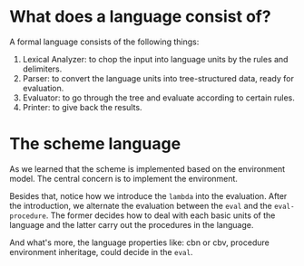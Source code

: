 * What does a language consist of?
A formal language consists of the following things:
1. Lexical Analyzer: to chop the input into language units by the rules and delimiters.
2. Parser: to convert the language units into tree-structured data, ready for evaluation.
3. Evaluator: to go through the tree and evaluate according to certain rules.
4. Printer: to give back the results.

* The scheme language
As we learned that the scheme is implemented based on the environment model. The central concern is to implement the environment.

Besides that, notice how we introduce the =lambda= into the evaluation. After the introduction, we alternate the evaluation between the =eval= and the =eval-procedure=. The former decides how to deal with each basic units of the language and the latter carry out the procedures in the language.

And what's more, the language properties like: cbn or cbv, procedure environment inheritage, could decide in the =eval=.
